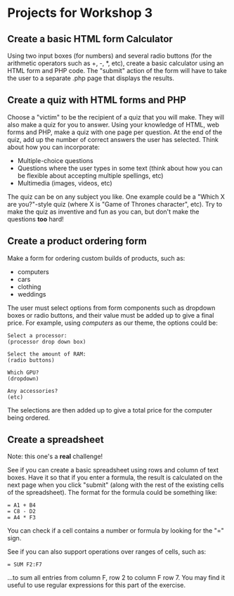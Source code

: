 * Projects for Workshop 3
  
** Create a basic HTML form Calculator
Using two input boxes (for numbers) and several radio buttons (for the arithmetic operators such as +, -, *, etc), create a basic calculator using an HTML form and PHP code. The "submit" action of the form will have to take the user to a separate .php page that displays the results.

** Create a quiz with HTML forms and PHP
Choose a "victim" to be the recipient of a quiz that you will make. They will also make a quiz for you to answer. Using your knowledge of HTML, web forms and PHP, make a quiz with one page per question. At the end of the quiz, add up the number of correct answers the user has selected. Think about how you can incorporate:

- Multiple-choice questions
- Questions where the user types in some text (think about how you can be flexible about accepting multiple spellings, etc)
- Multimedia (images, videos, etc)

The quiz can be on any subject you like. One example could be a "Which X are you?"-style quiz (where X is "Game of Thrones character", etc). Try to make the quiz as inventive and fun as you can, but don't make the questions *too* hard!

** Create a product ordering form
   
Make a form for ordering custom builds of products, such as:

- computers
- cars
- clothing
- weddings
  
The user must select options from form components such as dropdown boxes or radio buttons, and their value must be added up to give a final price. For example, using /computers/ as our theme, the options could be:

#+BEGIN_SRC
Select a processor:
(processor drop down box)

Select the amount of RAM:
(radio buttons)

Which GPU?
(dropdown)

Any accessories?
(etc)
#+END_SRC

The selections are then added up to give a total price for the computer being ordered.

** Create a spreadsheet
Note: this one's a *real* challenge!   

See if you can create a basic spreadsheet using rows and column of text boxes. Have it so that if you enter a formula, the result is calculated on the next page when you click "submit" (along with the rest of the existing cells of the spreadsheet). The format for the formula could be something like:

#+BEGIN_SRC
= A1 + B4
= C8 - D2
= A4 * F3
#+END_SRC

You can check if a cell contains a number or formula by looking for the "=" sign.

See if you can also support operations over ranges of cells, such as:

#+BEGIN_SRC
= SUM F2:F7
#+END_SRC

...to sum all entries from column F, row 2 to column F row 7. You may find it useful to use regular expressions for this part of the exercise.


